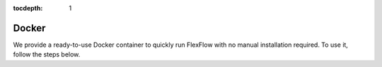 :tocdepth: 1
*************
Docker
*************
We provide a ready-to-use Docker container to quickly run FlexFlow with no manual installation required. To use it, follow the steps below.

.. mdinclude:: ../../docker/README.md
   :start-line: 3
